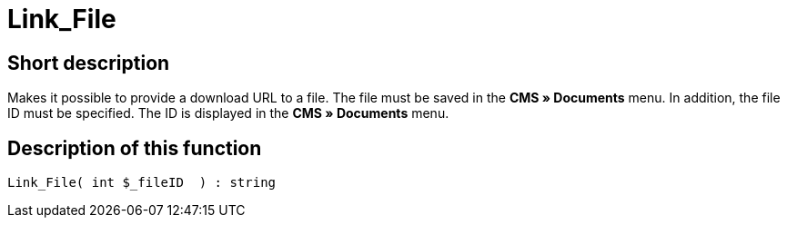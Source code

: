 = Link_File
:lang: en
// include::{includedir}/_header.adoc[]
:keywords: Link_File
:position: 146

//  auto generated content Thu, 06 Jul 2017 00:39:14 +0200
== Short description

Makes it possible to provide a download URL to a file. The file must be saved in the *CMS » Documents* menu. In addition, the file ID must be specified. The ID is displayed in the *CMS » Documents* menu.

== Description of this function

[source,plenty]
----

Link_File( int $_fileID  ) : string

----

